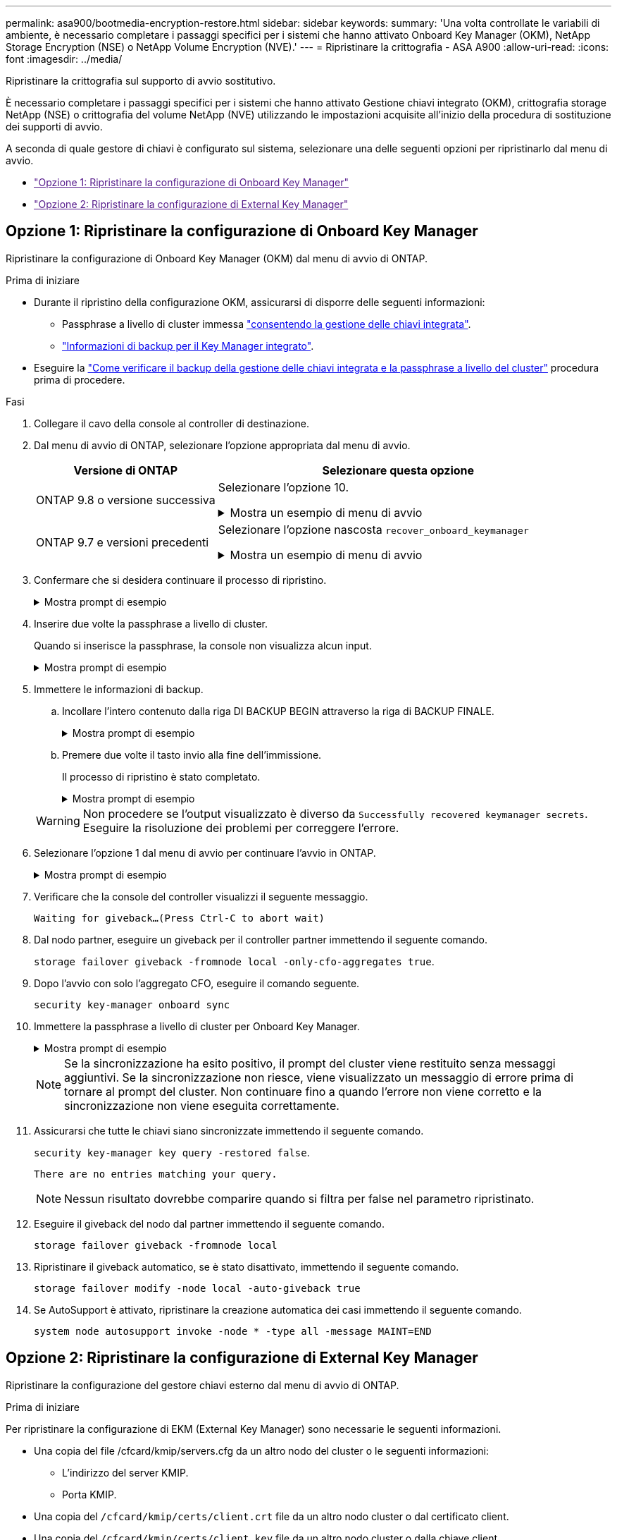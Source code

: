 ---
permalink: asa900/bootmedia-encryption-restore.html 
sidebar: sidebar 
keywords:  
summary: 'Una volta controllate le variabili di ambiente, è necessario completare i passaggi specifici per i sistemi che hanno attivato Onboard Key Manager (OKM), NetApp Storage Encryption (NSE) o NetApp Volume Encryption (NVE).' 
---
= Ripristinare la crittografia - ASA A900
:allow-uri-read: 
:icons: font
:imagesdir: ../media/


[role="lead"]
Ripristinare la crittografia sul supporto di avvio sostitutivo.

È necessario completare i passaggi specifici per i sistemi che hanno attivato Gestione chiavi integrato (OKM), crittografia storage NetApp (NSE) o crittografia del volume NetApp (NVE) utilizzando le impostazioni acquisite all'inizio della procedura di sostituzione dei supporti di avvio.

A seconda di quale gestore di chiavi è configurato sul sistema, selezionare una delle seguenti opzioni per ripristinarlo dal menu di avvio.

* link:["Opzione 1: Ripristinare la configurazione di Onboard Key Manager"]
* link:["Opzione 2: Ripristinare la configurazione di External Key Manager"]




== Opzione 1: Ripristinare la configurazione di Onboard Key Manager

Ripristinare la configurazione di Onboard Key Manager (OKM) dal menu di avvio di ONTAP.

.Prima di iniziare
* Durante il ripristino della configurazione OKM, assicurarsi di disporre delle seguenti informazioni:
+
** Passphrase a livello di cluster immessa https://docs.netapp.com/us-en/ontap/encryption-at-rest/enable-onboard-key-management-96-later-nse-task.html["consentendo la gestione delle chiavi integrata"].
** https://docs.netapp.com/us-en/ontap/encryption-at-rest/backup-key-management-information-manual-task.html["Informazioni di backup per il Key Manager integrato"].


* Eseguire la https://kb.netapp.com/on-prem/ontap/Ontap_OS/OS-KBs/How_to_verify_onboard_key_management_backup_and_cluster-wide_passphrase["Come verificare il backup della gestione delle chiavi integrata e la passphrase a livello del cluster"] procedura prima di procedere.


.Fasi
. Collegare il cavo della console al controller di destinazione.
. Dal menu di avvio di ONTAP, selezionare l'opzione appropriata dal menu di avvio.
+
[cols="1a,2a"]
|===
| Versione di ONTAP | Selezionare questa opzione 


 a| 
ONTAP 9.8 o versione successiva
 a| 
Selezionare l'opzione 10.

.Mostra un esempio di menu di avvio
[%collapsible]
====
....

Please choose one of the following:

(1)  Normal Boot.
(2)  Boot without /etc/rc.
(3)  Change password.
(4)  Clean configuration and initialize all disks.
(5)  Maintenance mode boot.
(6)  Update flash from backup config.
(7)  Install new software first.
(8)  Reboot node.
(9)  Configure Advanced Drive Partitioning.
(10) Set Onboard Key Manager recovery secrets.
(11) Configure node for external key management.
Selection (1-11)? 10

....
====


 a| 
ONTAP 9.7 e versioni precedenti
 a| 
Selezionare l'opzione nascosta `recover_onboard_keymanager`

.Mostra un esempio di menu di avvio
[%collapsible]
====
....

Please choose one of the following:

(1)  Normal Boot.
(2)  Boot without /etc/rc.
(3)  Change password.
(4)  Clean configuration and initialize all disks.
(5)  Maintenance mode boot.
(6)  Update flash from backup config.
(7)  Install new software first.
(8)  Reboot node.
(9)  Configure Advanced Drive Partitioning.
Selection (1-19)? recover_onboard_keymanager

....
====
|===
. Confermare che si desidera continuare il processo di ripristino.
+
.Mostra prompt di esempio
[%collapsible]
====
`This option must be used only in disaster recovery procedures. Are you sure? (y or n):`

====
. Inserire due volte la passphrase a livello di cluster.
+
Quando si inserisce la passphrase, la console non visualizza alcun input.

+
.Mostra prompt di esempio
[%collapsible]
====
`Enter the passphrase for onboard key management:`

`Enter the passphrase again to confirm:`

====
. Immettere le informazioni di backup.
+
.. Incollare l'intero contenuto dalla riga DI BACKUP BEGIN attraverso la riga di BACKUP FINALE.
+
.Mostra prompt di esempio
[%collapsible]
====
....
Enter the backup data:

--------------------------BEGIN BACKUP--------------------------
0123456789012345678901234567890123456789012345678901234567890123
1234567890123456789012345678901234567890123456789012345678901234
2345678901234567890123456789012345678901234567890123456789012345
3456789012345678901234567890123456789012345678901234567890123456
4567890123456789012345678901234567890123456789012345678901234567
AAAAAAAAAAAAAAAAAAAAAAAAAAAAAAAAAAAAAAAAAAAAAAAAAAAAAAAAAAAAAAAA
AAAAAAAAAAAAAAAAAAAAAAAAAAAAAAAAAAAAAAAAAAAAAAAAAAAAAAAAAAAAAAAA
AAAAAAAAAAAAAAAAAAAAAAAAAAAAAAAAAAAAAAAAAAAAAAAAAAAAAAAAAAAAAAAA
AAAAAAAAAAAAAAAAAAAAAAAAAAAAAAAAAAAAAAAAAAAAAAAAAAAAAAAAAAAAAAAA
AAAAAAAAAAAAAAAAAAAAAAAAAAAAAAAAAAAAAAAAAAAAAAAAAAAAAAAAAAAAAAAA
AAAAAAAAAAAAAAAAAAAAAAAAAAAAAAAAAAAAAAAAAAAAAAAAAAAAAAAAAAAAAAAA
AAAAAAAAAAAAAAAAAAAAAAAAAAAAAAAAAAAAAAAAAAAAAAAAAAAAAAAAAAAAAAAA
AAAAAAAAAAAAAAAAAAAAAAAAAAAAAAAAAAAAAAAAAAAAAAAAAAAAAAAAAAAAAAAA
AAAAAAAAAAAAAAAAAAAAAAAAAAAAAAAAAAAAAAAAAAAAAAAAAAAAAAAAAAAAAAAA
AAAAAAAAAAAAAAAAAAAAAAAAAAAAAAAAAAAAAAAAAAAAAAAAAAAAAAAAAAAAAAAA
AAAAAAAAAAAAAAAAAAAAAAAAAAAAAAAAAAAAAAAAAAAAAAAAAAAAAAAAAAAAAAAA
AAAAAAAAAAAAAAAAAAAAAAAAAAAAAAAAAAAAAAAAAAAAAAAAAAAAAAAAAAAAAAAA
AAAAAAAAAAAAAAAAAAAAAAAAAAAAAAAAAAAAAAAAAAAAAAAAAAAAAAAAAAAAAAAA
AAAAAAAAAAAAAAAAAAAAAAAAAAAAAAAAAAAAAAAAAAAAAAAAAAAAAAAAAAAAAAAA
AAAAAAAAAAAAAAAAAAAAAAAAAAAAAAAAAAAAAAAAAAAAAAAAAAAAAAAAAAAAAAAA
AAAAAAAAAAAAAAAAAAAAAAAAAAAAAAAAAAAAAAAAAAAAAAAAAAAAAAAAAAAAAAAA
AAAAAAAAAAAAAAAAAAAAAAAAAAAAAAAAAAAAAAAAAAAAAAAAAAAAAAAAAAAAAAAA
AAAAAAAAAAAAAAAAAAAAAAAAAAAAAAAAAAAAAAAAAAAAAAAAAAAAAAAAAAAAAAAA
0123456789012345678901234567890123456789012345678901234567890123
1234567890123456789012345678901234567890123456789012345678901234
2345678901234567890123456789012345678901234567890123456789012345
AAAAAAAAAAAAAAAAAAAAAAAAAAAAAAAAAAAAAAAAAAAAAAAAAAAAAAAAAAAAAAAA
AAAAAAAAAAAAAAAAAAAAAAAAAAAAAAAAAAAAAAAAAAAAAAAAAAAAAAAAAAAAAAAA
AAAAAAAAAAAAAAAAAAAAAAAAAAAAAAAAAAAAAAAAAAAAAAAAAAAAAAAAAAAAAAAA

---------------------------END BACKUP---------------------------

....
====
.. Premere due volte il tasto invio alla fine dell'immissione.
+
Il processo di ripristino è stato completato.

+
.Mostra prompt di esempio
[%collapsible]
====
....

Trying to recover keymanager secrets....
Setting recovery material for the onboard key manager
Recovery secrets set successfully
Trying to delete any existing km_onboard.wkeydb file.

Successfully recovered keymanager secrets.

***********************************************************************************
* Select option "(1) Normal Boot." to complete recovery process.
*
* Run the "security key-manager onboard sync" command to synchronize the key database after the node reboots.
***********************************************************************************

....
====


+

WARNING: Non procedere se l'output visualizzato è diverso da `Successfully recovered keymanager secrets`. Eseguire la risoluzione dei problemi per correggere l'errore.

. Selezionare l'opzione 1 dal menu di avvio per continuare l'avvio in ONTAP.
+
.Mostra prompt di esempio
[%collapsible]
====
....

***********************************************************************************
* Select option "(1) Normal Boot." to complete the recovery process.
*
***********************************************************************************


(1)  Normal Boot.
(2)  Boot without /etc/rc.
(3)  Change password.
(4)  Clean configuration and initialize all disks.
(5)  Maintenance mode boot.
(6)  Update flash from backup config.
(7)  Install new software first.
(8)  Reboot node.
(9)  Configure Advanced Drive Partitioning.
(10) Set Onboard Key Manager recovery secrets.
(11) Configure node for external key management.
Selection (1-11)? 1

....
====
. Verificare che la console del controller visualizzi il seguente messaggio.
+
`Waiting for giveback...(Press Ctrl-C to abort wait)`

. Dal nodo partner, eseguire un giveback per il controller partner immettendo il seguente comando.
+
`storage failover giveback -fromnode local -only-cfo-aggregates true`.

. Dopo l'avvio con solo l'aggregato CFO, eseguire il comando seguente.
+
`security key-manager onboard sync`

. Immettere la passphrase a livello di cluster per Onboard Key Manager.
+
.Mostra prompt di esempio
[%collapsible]
====
....

Enter the cluster-wide passphrase for the Onboard Key Manager:

All offline encrypted volumes will be brought online and the corresponding volume encryption keys (VEKs) will be restored automatically within 10 minutes. If any offline encrypted volumes are not brought online automatically, they can be brought online manually using the "volume online -vserver <vserver> -volume <volume_name>" command.

....
====
+

NOTE: Se la sincronizzazione ha esito positivo, il prompt del cluster viene restituito senza messaggi aggiuntivi. Se la sincronizzazione non riesce, viene visualizzato un messaggio di errore prima di tornare al prompt del cluster. Non continuare fino a quando l'errore non viene corretto e la sincronizzazione non viene eseguita correttamente.

. Assicurarsi che tutte le chiavi siano sincronizzate immettendo il seguente comando.
+
`security key-manager key query -restored false`.

+
`There are no entries matching your query.`

+

NOTE: Nessun risultato dovrebbe comparire quando si filtra per false nel parametro ripristinato.

. Eseguire il giveback del nodo dal partner immettendo il seguente comando.
+
`storage failover giveback -fromnode local`

. Ripristinare il giveback automatico, se è stato disattivato, immettendo il seguente comando.
+
`storage failover modify -node local -auto-giveback true`

. Se AutoSupport è attivato, ripristinare la creazione automatica dei casi immettendo il seguente comando.
+
`system node autosupport invoke -node * -type all -message MAINT=END`





== Opzione 2: Ripristinare la configurazione di External Key Manager

Ripristinare la configurazione del gestore chiavi esterno dal menu di avvio di ONTAP.

.Prima di iniziare
Per ripristinare la configurazione di EKM (External Key Manager) sono necessarie le seguenti informazioni.

* Una copia del file /cfcard/kmip/servers.cfg da un altro nodo del cluster o le seguenti informazioni:
+
** L'indirizzo del server KMIP.
** Porta KMIP.


* Una copia del `/cfcard/kmip/certs/client.crt` file da un altro nodo cluster o dal certificato client.
* Una copia del `/cfcard/kmip/certs/client.key` file da un altro nodo cluster o dalla chiave client.
* Una copia del `/cfcard/kmip/certs/CA.pem` file da un altro nodo cluster o dalle CA del server KMIP.


.Fasi
. Collegare il cavo della console al controller di destinazione.
. Selezionare l'opzione 11 dal menu di avvio di ONTAP.
+
.Mostra un esempio di menu di avvio
[%collapsible]
====
....

(1)  Normal Boot.
(2)  Boot without /etc/rc.
(3)  Change password.
(4)  Clean configuration and initialize all disks.
(5)  Maintenance mode boot.
(6)  Update flash from backup config.
(7)  Install new software first.
(8)  Reboot node.
(9)  Configure Advanced Drive Partitioning.
(10) Set Onboard Key Manager recovery secrets.
(11) Configure node for external key management.
Selection (1-11)? 11
....
====
. Quando richiesto, confermare di aver raccolto le informazioni richieste.
+
.Mostra prompt di esempio
[%collapsible]
====
....
Do you have a copy of the /cfcard/kmip/certs/client.crt file? {y/n}
Do you have a copy of the /cfcard/kmip/certs/client.key file? {y/n}
Do you have a copy of the /cfcard/kmip/certs/CA.pem file? {y/n}
Do you have a copy of the /cfcard/kmip/servers.cfg file? {y/n}
....
====
. Quando richiesto, immettere le informazioni relative al client e al server.
+
.Mostra prompt
[%collapsible]
====
....
Enter the client certificate (client.crt) file contents:
Enter the client key (client.key) file contents:
Enter the KMIP server CA(s) (CA.pem) file contents:
Enter the server configuration (servers.cfg) file contents:
....
====
+
.Mostra esempio
[%collapsible]
====
....
Enter the client certificate (client.crt) file contents:
-----BEGIN CERTIFICATE-----
MIIDvjCCAqagAwIBAgICN3gwDQYJKoZIhvcNAQELBQAwgY8xCzAJBgNVBAYTAlVT
MRMwEQYDVQQIEwpDYWxpZm9ybmlhMQwwCgYDVQQHEwNTVkwxDzANBgNVBAoTBk5l
MSUbQusvzAFs8G3P54GG32iIRvaCFnj2gQpCxciLJ0qB2foiBGx5XVQ/Mtk+rlap
Pk4ECW/wqSOUXDYtJs1+RB+w0+SHx8mzxpbz3mXF/X/1PC3YOzVNCq5eieek62si
Fp8=
-----END CERTIFICATE-----

Enter the client key (client.key) file contents:
-----BEGIN RSA PRIVATE KEY-----
<key_value>
-----END RSA PRIVATE KEY-----

Enter the KMIP server CA(s) (CA.pem) file contents:
-----BEGIN CERTIFICATE-----
MIIEizCCA3OgAwIBAgIBADANBgkqhkiG9w0BAQsFADCBjzELMAkGA1UEBhMCVVMx
7yaumMQETNrpMfP+nQMd34y4AmseWYGM6qG0z37BRnYU0Wf2qDL61cQ3/jkm7Y94
EQBKG1NY8dVyjphmYZv+
-----END CERTIFICATE-----

Enter the IP address for the KMIP server: 10.10.10.10
Enter the port for the KMIP server [5696]:

System is ready to utilize external key manager(s).
Trying to recover keys from key servers....
kmip_init: configuring ports
Running command '/sbin/ifconfig e0M'
..
..
kmip_init: cmd: ReleaseExtraBSDPort e0M
....
====
+
Dopo aver immesso le informazioni sul client e sul server, il processo di ripristino viene completato.

+
.Mostra esempio
[%collapsible]
====
....
System is ready to utilize external key manager(s).
Trying to recover keys from key servers....
[Aug 29 21:06:28]: 0x808806100: 0: DEBUG: kmip2::main: [initOpenssl]:460: Performing initialization of OpenSSL
Successfully recovered keymanager secrets.
....
====
. Selezionare l'opzione 1 dal menu di avvio per continuare l'avvio in ONTAP.
+
.Mostra prompt di esempio
[%collapsible]
====
....

***********************************************************************************
* Select option "(1) Normal Boot." to complete the recovery process.
*
***********************************************************************************


(1)  Normal Boot.
(2)  Boot without /etc/rc.
(3)  Change password.
(4)  Clean configuration and initialize all disks.
(5)  Maintenance mode boot.
(6)  Update flash from backup config.
(7)  Install new software first.
(8)  Reboot node.
(9)  Configure Advanced Drive Partitioning.
(10) Set Onboard Key Manager recovery secrets.
(11) Configure node for external key management.
Selection (1-11)? 1

....
====
. Ripristinare il giveback automatico, se è stato disattivato, immettendo il seguente comando.
+
`storage failover modify -node local -auto-giveback true`

. Se AutoSupport è attivato, ripristinare la creazione automatica dei casi immettendo il seguente comando.
+
`system node autosupport invoke -node * -type all -message MAINT=END`



